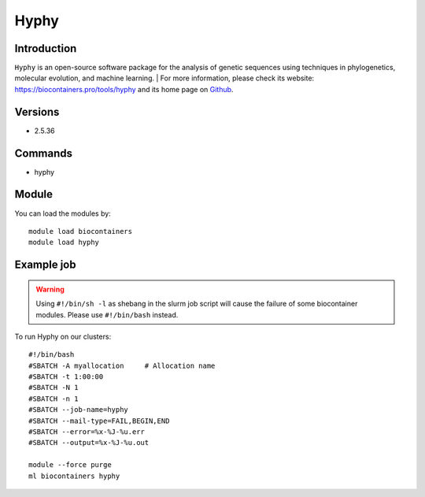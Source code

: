 .. _backbone-label:

Hyphy
==============================

Introduction
~~~~~~~~
``Hyphy`` is an open-source software package for the analysis of genetic sequences using techniques in phylogenetics, molecular evolution, and machine learning. | For more information, please check its website: https://biocontainers.pro/tools/hyphy and its home page on `Github`_.

Versions
~~~~~~~~
- 2.5.36

Commands
~~~~~~~
- hyphy

Module
~~~~~~~~
You can load the modules by::
    
    module load biocontainers
    module load hyphy

Example job
~~~~~
.. warning::
    Using ``#!/bin/sh -l`` as shebang in the slurm job script will cause the failure of some biocontainer modules. Please use ``#!/bin/bash`` instead.

To run Hyphy on our clusters::

    #!/bin/bash
    #SBATCH -A myallocation     # Allocation name 
    #SBATCH -t 1:00:00
    #SBATCH -N 1
    #SBATCH -n 1
    #SBATCH --job-name=hyphy
    #SBATCH --mail-type=FAIL,BEGIN,END
    #SBATCH --error=%x-%J-%u.err
    #SBATCH --output=%x-%J-%u.out

    module --force purge
    ml biocontainers hyphy

.. _Github: https://github.com/veg/hyphy
